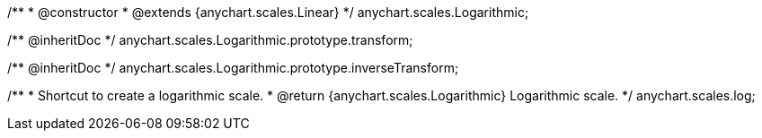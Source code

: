 /**
 * @constructor
 * @extends {anychart.scales.Linear}
 */
anychart.scales.Logarithmic;

/** @inheritDoc */
anychart.scales.Logarithmic.prototype.transform;

/** @inheritDoc */
anychart.scales.Logarithmic.prototype.inverseTransform;

/**
 * Shortcut to create a logarithmic scale.
 * @return {anychart.scales.Logarithmic} Logarithmic scale.
 */
anychart.scales.log;

